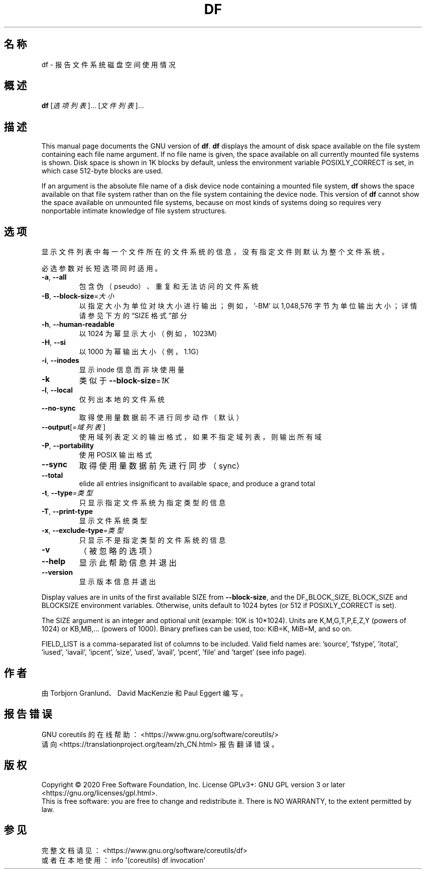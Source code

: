 .\" DO NOT MODIFY THIS FILE!  It was generated by help2man 1.47.3.
.\"*******************************************************************
.\"
.\" This file was generated with po4a. Translate the source file.
.\"
.\"*******************************************************************
.TH DF 1 2020年三月 "GNU coreutils 8.32" 用户命令
.SH 名称
df \- 报告文件系统磁盘空间使用情况
.SH 概述
\fBdf\fP [\fI\,选项列表\/\fP]... [\fI\,文件列表\/\fP]...
.SH 描述
This manual page documents the GNU version of \fBdf\fP.  \fBdf\fP displays the
amount of disk space available on the file system containing each file name
argument.  If no file name is given, the space available on all currently
mounted file systems is shown.  Disk space is shown in 1K blocks by default,
unless the environment variable POSIXLY_CORRECT is set, in which case
512\-byte blocks are used.
.PP
If an argument is the absolute file name of a disk device node containing a
mounted file system, \fBdf\fP shows the space available on that file system
rather than on the file system containing the device node.  This version of
\fBdf\fP cannot show the space available on unmounted file systems, because on
most kinds of systems doing so requires very nonportable intimate knowledge
of file system structures.
.SH 选项
.PP
显示文件列表中每一个文件所在的文件系统的信息，没有指定文件则默认为整个文件系统。
.PP
必选参数对长短选项同时适用。
.TP 
\fB\-a\fP, \fB\-\-all\fP
包含伪（pseudo）、重复和无法访问的文件系统
.TP 
\fB\-B\fP, \fB\-\-block\-size\fP=\fI\,大小\/\fP
以指定大小为单位对块大小进行输出；例如，\&'\-BM' 以 1,048,576 字节为单位输出大小；详情请参见下方的“SIZE 格式”部分
.TP 
\fB\-h\fP, \fB\-\-human\-readable\fP
以 1024 为幂显示大小（例如，1023M）
.TP 
\fB\-H\fP, \fB\-\-si\fP
以 1000 为幂输出大小（例，1.1G）
.TP 
\fB\-i\fP, \fB\-\-inodes\fP
显示 inode 信息而非块使用量
.TP 
\fB\-k\fP
类似于 \fB\-\-block\-size\fP=\fI\,1K\/\fP
.TP 
\fB\-l\fP, \fB\-\-local\fP
仅列出本地的文件系统
.TP 
\fB\-\-no\-sync\fP
取得使用量数据前不进行同步动作（默认）
.TP 
\fB\-\-output\fP[=\fI\,域列表\/\fP]
使用域列表定义的输出格式，如果不指定域列表，则输出所有域
.TP 
\fB\-P\fP, \fB\-\-portability\fP
使用 POSIX 输出格式
.TP 
\fB\-\-sync\fP
取得使用量数据前先进行同步（sync）
.TP 
\fB\-\-total\fP
elide all entries insignificant to available space, and produce a grand
total
.TP 
\fB\-t\fP, \fB\-\-type\fP=\fI\,类型\/\fP
只显示指定文件系统为指定类型的信息
.TP 
\fB\-T\fP, \fB\-\-print\-type\fP
显示文件系统类型
.TP 
\fB\-x\fP, \fB\-\-exclude\-type\fP=\fI\,类型\/\fP
只显示不是指定类型的文件系统的信息
.TP 
\fB\-v\fP
（被忽略的选项）
.TP 
\fB\-\-help\fP
显示此帮助信息并退出
.TP 
\fB\-\-version\fP
显示版本信息并退出
.PP
Display values are in units of the first available SIZE from
\fB\-\-block\-size\fP, and the DF_BLOCK_SIZE, BLOCK_SIZE and BLOCKSIZE environment
variables.  Otherwise, units default to 1024 bytes (or 512 if
POSIXLY_CORRECT is set).
.PP
The SIZE argument is an integer and optional unit (example: 10K is
10*1024).  Units are K,M,G,T,P,E,Z,Y (powers of 1024) or KB,MB,... (powers
of 1000).  Binary prefixes can be used, too: KiB=K, MiB=M, and so on.
.PP
FIELD_LIST is a comma\-separated list of columns to be included.  Valid field
names are: 'source', 'fstype', 'itotal', 'iused', 'iavail', 'ipcent',
\&'size', 'used', 'avail', 'pcent', 'file' and 'target' (see info page).
.SH 作者
由 Torbjorn Granlund、David MacKenzie 和 Paul Eggert 编写。
.SH 报告错误
GNU coreutils 的在线帮助： <https://www.gnu.org/software/coreutils/>
.br
请向 <https://translationproject.org/team/zh_CN.html> 报告翻译错误。
.SH 版权
Copyright \(co 2020 Free Software Foundation, Inc.  License GPLv3+: GNU GPL
version 3 or later <https://gnu.org/licenses/gpl.html>.
.br
This is free software: you are free to change and redistribute it.  There is
NO WARRANTY, to the extent permitted by law.
.SH 参见
完整文档请见： <https://www.gnu.org/software/coreutils/df>
.br
或者在本地使用： info \(aq(coreutils) df invocation\(aq
